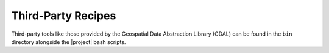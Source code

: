 Third-Party Recipes
===================

Third-party tools like those provided by
the Geospatial Data Abstraction Library (GDAL) can be 
found in the ``bin`` directory alongside the |project|
bash scripts.

.. ifconfig:: not is_geo2grid

    Combining GeoTIFF Images
    ------------------------

    When working with polar orbiter satellite data, it is often
    useful to stitch images of neighboring passes together.
    The GDAL merge tool can do this easily using |project|
    GeoTIFF output files.

    Suppose we have two VIIRS GeoTIFF files created from
    two sequential Suomi NPP overpasses.  The GeoTIFF
    files we use in this example are
    false color images from data acquired at 20:43 and
    22:22 UTC on 23 March 2017 created in a
    WGS84 projection.  The individual images are
    displayed side by side below.

    .. raw:: latex

        \newpage
        \begin{landscape}

    .. figure:: _static/example_images/VIIRS_False_Color_Side_by_Side_Example_P2G.png
        :width: 100%
        :align: center

        Suomi-NPP VIIRS False Color Images from two separate passes
        (Red:VIIRS M-Band 11 (2.25 μm), Green:VIIRS M-Band 7 (.87 μm)
        and Blue:VIIRS M-Band 5 (.67μm)) observed on 23 March 2017.

    .. raw:: latex

        \end{landscape}
        \newpage

    To combine these images into a single output GeoTIFF image
    I can use the `gdal_merge.py` command that is packaged as
    part of |project|:

    .. code-block:: bash

        gdal_merge.py -n 0 -o my_false_color.tif npp_viirs_false_color_20170323_204320_wgs84_fit.tif npp_viirs_false_color_20170323_222255_wgs84_fit.tif

    The `-n 0` is used to set the background data value so
    it will not be included in the merge.  This is required
    because without it, the black regions that border
    the second WGS84 GeoTIFF will be overlaid on top of the first
    image.

    The resulting image is displayed below.

    .. figure:: _static/example_images/my_false_color.jpg
        :width: 100%
        :align: center

        Merged S-NPP VIIRS False Color Images created from a pair
        of images acquired and processed from two different orbits.

    More than one image can be combined. There are more options
    available to `gdal_merge.py`.  Execute

    .. code-block:: bash

        gdal_merge.py -h

    for a complete list of options.
